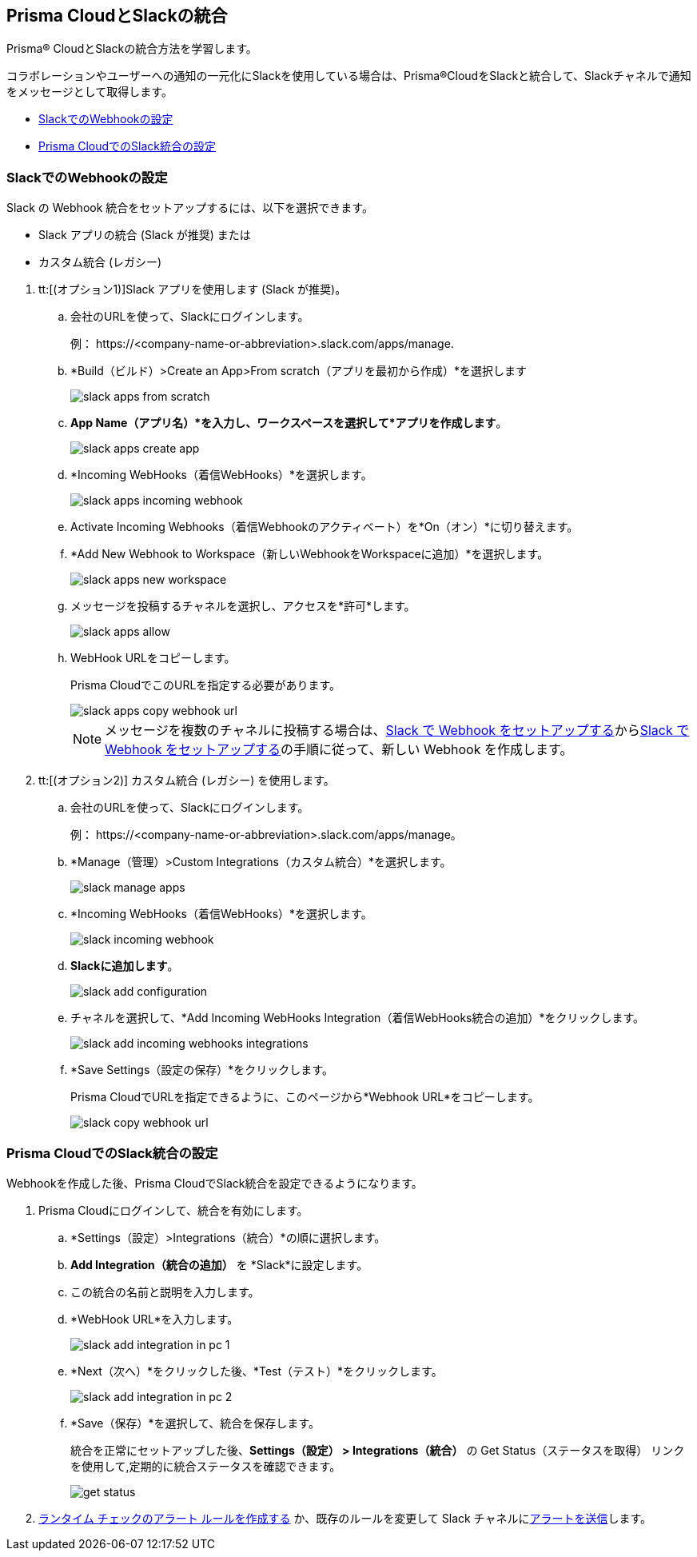 [#id0efd26e5-5630-480d-ad36-1989cd97195a]
== Prisma CloudとSlackの統合

Prisma® CloudとSlackの統合方法を学習します。

コラボレーションやユーザーへの通知の一元化にSlackを使用している場合は、Prisma®CloudをSlackと統合して、Slackチャネルで通知をメッセージとして取得します。

* xref:#id5dc26b26-ed2e-45cd-9005-2972622e5eac[SlackでのWebhookの設定]
* xref:#id4f1c4bb0-c1c0-4e74-938d-6acea22a180d[Prisma CloudでのSlack統合の設定]


[.task]
[#id5dc26b26-ed2e-45cd-9005-2972622e5eac]
=== SlackでのWebhookの設定

Slack の Webhook 統合をセットアップするには、以下を選択できます。

* Slack アプリの統合 (Slack が推奨) または 
* カスタム統合 (レガシー)

[.procedure]
. tt:[(オプション1)]Slack アプリを使用します (Slack が推奨)。

.. 会社のURLを使って、Slackにログインします。
+
例： \https://<company-name-or-abbreviation>.slack.com/apps/manage.

.. *Build（ビルド）>Create an App>From scratch（アプリを最初から作成）*を選択します
+
image::administration/slack-apps-from-scratch.png[]

.. *App Name（アプリ名）*を入力し、ワークスペースを選択して*アプリを作成します*。
+
image::administration/slack-apps-create-app.png[]

.. *Incoming WebHooks（着信WebHooks）*を選択します。
+
image::administration/slack-apps-incoming-webhook.png[]

.. Activate Incoming Webhooks（着信Webhookのアクティベート）を*On（オン）*に切り替えます。

.. [[idd2f05f34-518e-4324-9122-f39d429b38a6]]*Add New Webhook to Workspace（新しいWebhookをWorkspaceに追加）*を選択します。
+
image::administration/slack-apps-new-workspace.png[]

.. メッセージを投稿するチャネルを選択し、アクセスを*許可*します。
+
image::administration/slack-apps-allow.png[]

.. [[ida7f24d1e-8438-42ca-bbc2-10d503428d61]]WebHook URLをコピーします。
+
Prisma CloudでこのURLを指定する必要があります。
+
image::administration/slack-apps-copy-webhook-url.png[]
+
[NOTE]
====
メッセージを複数のチャネルに投稿する場合は、xref:#id5dc26b26-ed2e-45cd-9005-2972622e5eac/idd2f05f34-518e-4324-9122-f39d429b38a6[Slack で Webhook をセットアップする]からxref:#id5dc26b26-ed2e-45cd-9005-2972622e5eac/ida7f24d1e-8438-42ca-bbc2-10d503428d61[Slack で Webhook をセットアップする]の手順に従って、新しい Webhook を作成します。
====

. tt:[(オプション2)] カスタム統合 (レガシー) を使用します。

.. 会社のURLを使って、Slackにログインします。
+
例： \https://<company-name-or-abbreviation>.slack.com/apps/manage。

.. *Manage（管理）>Custom Integrations（カスタム統合）*を選択します。
+
image::administration/slack-manage-apps.png[]

.. *Incoming WebHooks（着信WebHooks）*を選択します。
+
image::administration/slack-incoming-webhook.png[]

.. *Slackに追加します*。
+
image::administration/slack-add-configuration.png[]

.. チャネルを選択して、*Add Incoming WebHooks Integration（着信WebHooks統合の追加）*をクリックします。
+
image::administration/slack-add-incoming-webhooks-integrations.png[]

.. *Save Settings（設定の保存）*をクリックします。
+
Prisma CloudでURLを指定できるように、このページから*Webhook URL*をコピーします。
+
image::administration/slack-copy-webhook-url.png[]


[.task]
[#id4f1c4bb0-c1c0-4e74-938d-6acea22a180d]
=== Prisma CloudでのSlack統合の設定

Webhookを作成した後、Prisma CloudでSlack統合を設定できるようになります。

[.procedure]
. Prisma Cloudにログインして、統合を有効にします。

.. *Settings（設定）>Integrations（統合）*の順に選択します。

.. *Add Integration（統合の追加）* を *Slack*に設定します。

.. この統合の名前と説明を入力します。

.. *WebHook URL*を入力します。
+
image::administration/slack-add-integration-in-pc-1.png[]

.. *Next（次へ）*をクリックした後、*Test（テスト）*をクリックします。
+
image::administration/slack-add-integration-in-pc-2.png[]

.. *Save（保存）*を選択して、統合を保存します。
+
統合を正常にセットアップした後、*Settings（設定） > Integrations（統合）* の Get Status（ステータスを取得） リンクを使用して,定期的に統合ステータスを確認できます。
+
image::administration/get-status.png[]

. xref:../../alerts/create-an-alert-rule-cloud-infrastructure.adoc[ランタイム チェックのアラート ルールを作成する] か、既存のルールを変更して Slack チャネルにxref:../../alerts/send-prisma-cloud-alert-notifications-to-third-party-tools.adoc[アラートを送信]します。
